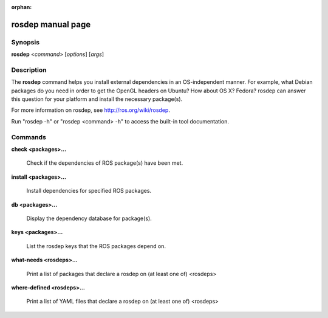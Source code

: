 :orphan:

rosdep manual page
==================

Synopsis
--------

**rosdep** <*command*> [*options*] [*args*]

Description
-----------

The **rosdep** command helps you install external dependencies in an
OS-independent manner.  For example, what Debian packages do you need
in order to get the OpenGL headers on Ubuntu? How about OS X? Fedora?
rosdep can answer this question for your platform and install the
necessary package(s).

For more information on rosdep, see http://ros.org/wiki/rosdep.

Run "rosdep -h" or "rosdep <command> -h" to access the built-in tool
documentation.
 
Commands
--------

**check <packages>...**

  Check if the dependencies of ROS package(s) have been met.

**install <packages>...**

  Install dependencies for specified ROS packages.

**db <packages>...**

  Display the dependency database for package(s).

**keys <packages>...**

  List the rosdep keys that the ROS packages depend on.

**what-needs <rosdeps>...**

  Print a list of packages that declare a rosdep on (at least
  one of) <rosdeps>

**where-defined <rosdeps>...**

  Print a list of YAML files that declare a rosdep on (at least
  one of) <rosdeps>


